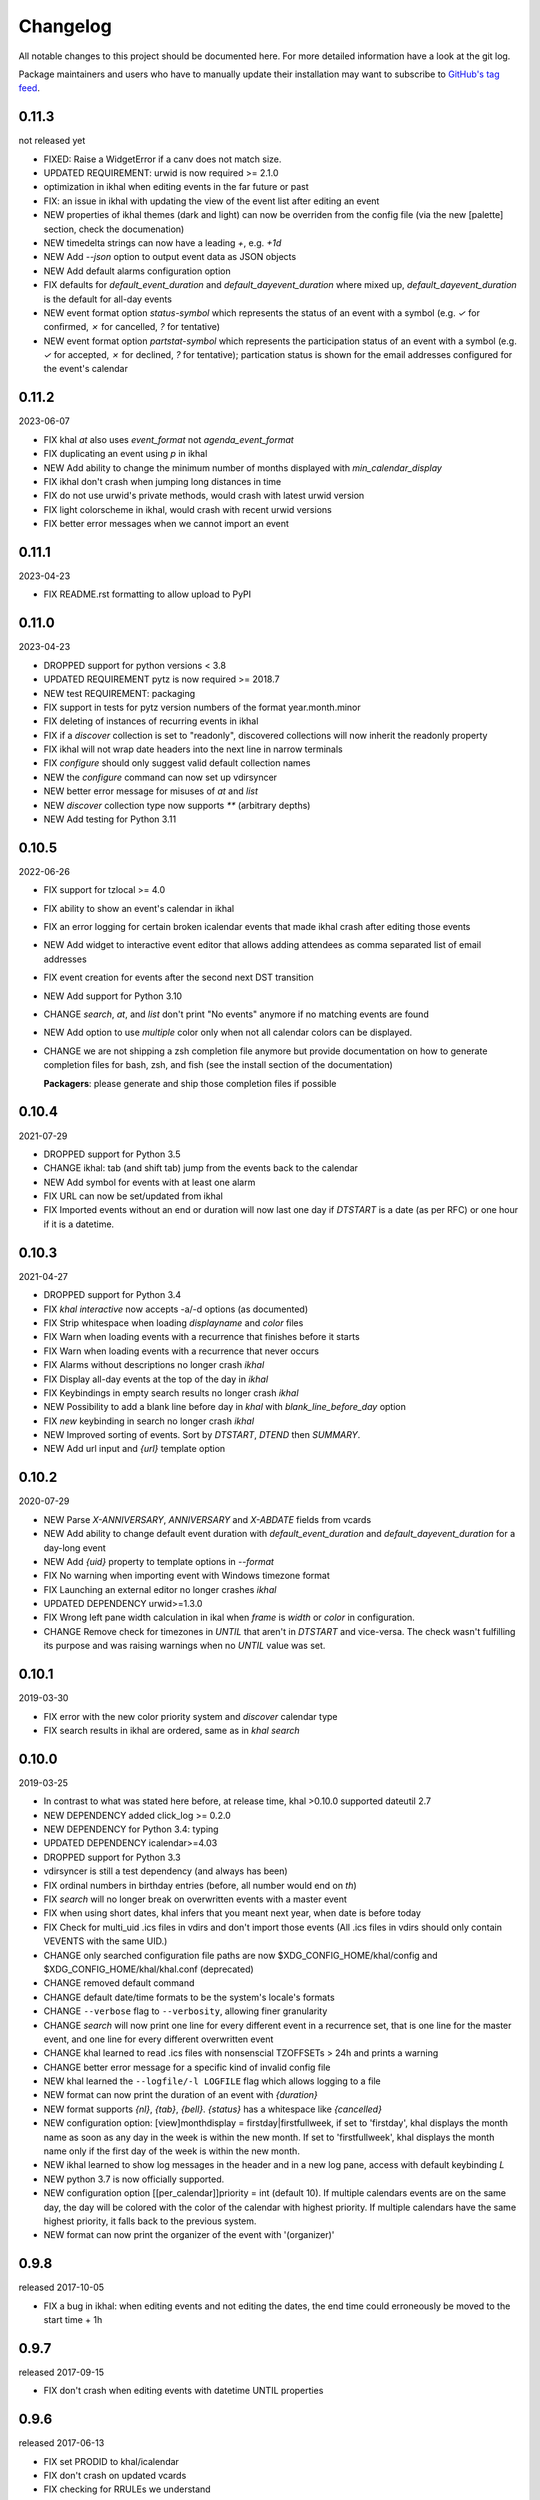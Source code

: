 Changelog
#########
All notable changes to this project should be documented here.
For more detailed information have a look at the git log.

Package maintainers and users who have to manually update their installation
may want to subscribe to `GitHub's tag feed
<https://github.com/geier/khal/tags.atom>`_.

0.11.3
======
not released yet

* FIXED: Raise a WidgetError if a canv does not match size.
* UPDATED REQUIREMENT: urwid is now required >= 2.1.0
* optimization in ikhal when editing events in the far future or past
* FIX: an issue in ikhal with updating the view of the event list after editing
  an event
* NEW properties of ikhal themes (dark and light) can now be overriden from the
  config file (via the new [palette] section, check the documenation)
* NEW timedelta strings can now have a leading `+`, e.g. `+1d`
* NEW Add `--json` option to output event data as JSON objects
* NEW Add default alarms configuration option
* FIX defaults for `default_event_duration` and `default_dayevent_duration`
  where mixed up, `default_dayevent_duration` is the default for all-day events
* NEW event format option `status-symbol` which represents the status of an
  event with a symbol (e.g. `✓` for confirmed, `✗` for cancelled, `?` for
  tentative)
* NEW event format option `partstat-symbol` which represents the participation
  status of an event with a symbol (e.g. `✓` for accepted, `✗` for declined,
  `?` for tentative); partication status is shown for the email addresses
  configured for the event's calendar

0.11.2
======
2023-06-07

* FIX khal `at` also uses `event_format` not `agenda_event_format`
* FIX duplicating an event using `p` in ikhal
* NEW Add ability to change the minimum number of months displayed with
  `min_calendar_display`
* FIX ikhal don't crash when jumping long distances in time
* FIX do not use urwid's private methods, would crash with latest urwid version
* FIX light colorscheme in ikhal, would crash with recent urwid versions
* FIX better error messages when we cannot import an event

0.11.1
======
2023-04-23

* FIX README.rst formatting to allow upload to PyPI

0.11.0
======
2023-04-23

* DROPPED support for python versions < 3.8
* UPDATED REQUIREMENT pytz is now required >= 2018.7
* NEW test REQUIREMENT: packaging
* FIX support in tests for pytz version numbers of the format year.month.minor
* FIX deleting of instances of recurring events in ikhal
* FIX if a `discover` collection is set to "readonly", discovered collections
  will now inherit the readonly property
* FIX ikhal will not wrap date headers into the next line in narrow terminals
* FIX `configure` should only suggest valid default collection names
* NEW the `configure` command can now set up vdirsyncer
* NEW better error message for misuses of `at` and `list`
* NEW `discover` collection type now supports `**` (arbitrary depths)
* NEW Add testing for Python 3.11

0.10.5
======
2022-06-26

* FIX support for tzlocal >= 4.0
* FIX ability to show an event's calendar in ikhal
* FIX an error logging for certain broken icalendar events that made ikhal crash
  after editing those events
* NEW Add widget to interactive event editor that allows adding attendees as
  comma separated list of email addresses
* FIX event creation for events after the second next DST transition

* NEW Add support for Python 3.10
* CHANGE `search`, `at`, and `list` don't print "No events" anymore if no matching
  events are found
* NEW Add option to use `multiple` color only when not all calendar colors can
  be displayed.
* CHANGE we are not shipping a zsh completion file anymore but provide
  documentation on how to generate completion files for bash, zsh, and fish
  (see the install section of the documentation)

  **Packagers**: please generate and ship those completion files if possible


0.10.4
======
2021-07-29

* DROPPED support for Python 3.5
* CHANGE ikhal: tab (and shift tab) jump from the events back to the calendar
* NEW Add symbol for events with at least one alarm
* FIX URL can now be set/updated from ikhal
* FIX Imported events without an end or duration will now last one day if
  `DTSTART` is a date (as per RFC) or one hour if it is a datetime.

0.10.3
======
2021-04-27

* DROPPED support for Python 3.4
* FIX `khal interactive` now accepts -a/-d options (as documented)
* FIX Strip whitespace when loading `displayname` and `color` files
* FIX Warn when loading events with a recurrence that finishes before it starts
* FIX Warn when loading events with a recurrence that never occurs
* FIX Alarms without descriptions no longer crash `ikhal`
* FIX Display all-day events at the top of the day in `ikhal`
* FIX Keybindings in empty search results no longer crash `ikhal`
* NEW Possibility to add a blank line before day in `khal` with
  `blank_line_before_day` option
* FIX `new` keybinding in search no longer crash `ikhal`
* NEW Improved sorting of events. Sort by `DTSTART`, `DTEND` then `SUMMARY`.
* NEW Add url input and `{url}` template option

0.10.2
======
2020-07-29

* NEW Parse `X-ANNIVERSARY`, `ANNIVERSARY` and `X-ABDATE` fields from vcards
* NEW Add ability to change default event duration with
  `default_event_duration` and `default_dayevent_duration` for a day-long
  event
* NEW Add `{uid}` property to template options in `--format`
* FIX No warning when importing event with Windows timezone format
* FIX Launching an external editor no longer crashes `ikhal`
* UPDATED DEPENDENCY urwid>=1.3.0
* FIX Wrong left pane width calculation in ikal when `frame` is `width` or
  `color` in configuration.
* CHANGE Remove check for timezones in `UNTIL` that aren't in `DTSTART` and
  vice-versa. The check wasn't fulfilling its purpose and was raising warnings
  when no `UNTIL` value was set.

0.10.1
======
2019-03-30

* FIX error with the new color priority system and `discover` calendar type
* FIX search results in ikhal are ordered, same as in `khal search`

0.10.0
======
2019-03-25

* In contrast to what was stated here before, at release time, khal >0.10.0
  supported dateutil 2.7

* NEW DEPENDENCY added click_log  >= 0.2.0
* NEW DEPENDENCY for Python 3.4: typing
* UPDATED DEPENDENCY icalendar>=4.03
* DROPPED support for Python 3.3
* vdirsyncer is still a test dependency (and always has been)

* FIX ordinal numbers in birthday entries (before, all number would end on `th`)
* FIX `search` will no longer break on overwritten events with a master event
* FIX when using short dates, khal infers that you meant next year, when date
  is before today
* FIX Check for multi_uid .ics files in vdirs and don't import those events
  (All .ics files in vdirs should only contain VEVENTS with the same UID.)

* CHANGE only searched configuration file paths are now
  $XDG_CONFIG_HOME/khal/config and $XDG_CONFIG_HOME/khal/khal.conf (deprecated)
* CHANGE removed default command
* CHANGE default date/time formats to be the system's locale's formats
* CHANGE ``--verbose`` flag to ``--verbosity``, allowing finer granularity
* CHANGE `search` will now print one line for every different event in a
  recurrence set, that is one line for the master event, and one line for every
  different overwritten event
* CHANGE khal learned to read .ics files with nonsenscial TZOFFSETs > 24h and
  prints a warning
* CHANGE better error message for a specific kind of invalid config file

* NEW khal learned the ``--logfile/-l LOGFILE`` flag which allows logging to a
  file
* NEW format can now print the duration of an event with `{duration}`
* NEW format supports `{nl}`, `{tab}`, `{bell}`. `{status}` has a whitespace
  like `{cancelled}`
* NEW configuration option: [view]monthdisplay = firstday|firstfullweek,
  if set to 'firstday', khal displays the month name as soon as any day
  in the week is within the new month. If set to 'firstfullweek', khal
  displays the month name only if the first day of the week is within
  the new month.

* NEW ikhal learned to show log messages in the header and in a new log pane,
  access with default keybinding `L`

* NEW python 3.7 is now officially supported.

* NEW configuration option [[per_calendar]]priority = int (default 10). If
  multiple calendars events are on the same day, the day will be colored with
  the color of the calendar with highest priority. If multiple calendars have
  the same highest priority, it falls back to the previous system.

* NEW format can now print the organizer of the event with '(organizer)'

0.9.8
=====
released 2017-10-05

* FIX a bug in ikhal: when editing events and not editing the dates, the end
  time could erroneously be moved to the start time + 1h

0.9.7
=====
released 2017-09-15

* FIX don't crash when editing events with datetime UNTIL properties

0.9.6
=====
released 2017-06-13

* FIX set PRODID to khal/icalendar
* FIX don't crash on updated vcards
* FIX checking for RRULEs we understand
* FIX after editing an event in ikhal, make sure both the calendar and the
  eventcolumn are focused on the new date
* FIX no more crashes if only one event which is an overwritten instance is
  present in an .ics file
* FIX .ics files containing only overwritten instances are not expanded anymore,
  even if they contain a RRULE or RDATE
* FIX valid UNTIL entry for recurring datetime events

* CHANGE the symbol used for indicating a recurring event now has a space in
  front of it, also the ascii version changed to `(R)`
* CHANGE birthdays on leap 29th of February are shown on 1st of March in
  non-leap years

* NEW import and printics will read from stdin if not filename(s) are provided.
* NEW new entry points recommended for packagers to use.
* NEW support keyword `yesterday` for querying and creating events

0.9.5
======
released 2017-04-08

* FIX khal new -i does not crash anymore
* FIX make tests run with latest pytz (2017.2)

0.9.4
=====
released 2017-03-30

* FIX ikhal's event editor now warns before allowing to edit recurrence rules it
  doesn't understand

* CHANGE improved the initial configuration wizard

* CHANGE improved ikhal's `light` color scheme
* NEW ikhal's event editor now allows better editing of recurrence rules,
  including INTERVALs, end dates, and more
* NEW ikhal will now check if any configured vdir has been updated, and, if
  applicable, refresh its UI to reflect the latest changes

0.9.3
=====
released 2017-03-06

* FIX `list` (and commands based on it like `calendar`, `at`, and `search`)
  crashed if `--notstarted` was given and allday events were found (introduced
  in 0.9.2)
* FIX `list --notstarted` (and commands based on it) would show events only on
  the first day of their occurrence and not on all further days
* FIX `configure` would crash if neither "import config from vdirsyncer" nor
  "create locale vdir" was selected
* FIX `at` will now show an error message if a date instead of a datetime is
  given
* FIX `at`'s default header will now show the datetime queried for (instead of
  just the date)
* FIX validate vdir metadata in color files
* FIX show the actually configured keybindings in ikhal

* NEW khal will now show cancelled events with a big CANCELLED in front (can be
  configured via event formatting)
* NEW ikhal supports editing an event's raw icalendar content in an external
  editor ($EDITOR), default keybinding is `alt + shift + e`. Only use this, if
  you know what you are doing, the icalendar library we use doesn't do a lot of
  validation, it silently disregards most invalid data.

0.9.2
=====
released 2017-02-13

* FIX if weekstart != 0 ikhal would show wrong weekday names
* FIX allday events added with `khal new DATE TIMEDELTA` (e.g., 2017-01-18 3d)
  were lasting one day too long
* FIX no more crashes when using timezones that have a constant UTC offset (like
  UTC itself)
* FIX updated outdated zsh completion file
* FIX display search results for events with neither DTEND nor DURATION
* FIX display search results that are all-day events
* in ikhal, update the date-titles on date change
* FIX printing a new event's path if [default] print_new = path
* FIX width of calendar in `khal calendar` was off by two if locale.weeknumbers
  was set to "right"

* CHANGED default `agenda_day_format` to include the actual date of the day

* NEW configuration option: [view]dynamic_days = True, if set to False, ikhal's
  right column behaves similar as it did in 0.8.x

0.9.1
=====
released 2017-01-25

* FIX detecting not understood timezone information failed on python 3.6, this may lead to
  erroneous offsets in start and end times for those events, as those datetimes
  were treated as if they were in the system's local time, not as if they are in
  the (possibly) configured default_timezone.

* python 3.6 is now officially supported

0.9.0
=====
released 2017-01-24

Dependency Changes
------------------
* vdirsyncer isn't a hard dependency any more

Bug Fixes
---------
* fixed various bugs in `configure`
* fix bug in `new` that surfaces when date(time)format does contain a year
* fix bug in `import` that allows importing into read-only and/or non-default calendar
* fix how color discovered in calendars

Backwards Incompatibilities
---------------------------
* calendar path is now a glob without recursion for discover, if your calendars
  are no longer found, please consult the documentation (Taylor Money)
* `at` command now works like `list` with a timedelta of `0m`, this means that
  `at` will no longer print events that end at exactly the time asked for
  (Taylor Money)
* renamed `agenda` to `list` (Taylor Money)
* removed `days` configuration option in favor of `timedelta`, see
  documentation for details (Taylor Money)
* configuration file path $XDG_CONFIG_HOME/khal/config is now supported and
  $XDG_CONFIG_HOME/khal/khal.conf deprecated
* ikhal: introduction of three different new frame styles, new allowed values for
  `[view] frame` are `False`, `width`, `color`, `top` (with default `False`),
  `True` isn't allowed any more, please provide feedback over the usual channels
  if and which of those you consider useful as some of those might be removed in
  future releases (Christian Geier)
* removed configuration variable `encoding` (in section [locale]), the correct
  locale should now be figured out automatically (Markus Unterwaditzer)
* events that start and end at the same time are now displayed as if their
  duration was one hour instead of one day (Guilhem Saurel)

Enhancements
------------
* (nearly) all commands allow formatting of how events are printed with
  `--format`, also see the new configuration options `event_format`,
  `agenda_event_format`, `agenda_day_format` (Taylor Money)
* support for categories (and add `-g` flag for `khal new`) (Pierre David)
* search results are now sorted by start date (Taylor Money)
* added command `edit`, which also allows deletion of events (Taylor Money)
* `new` has interactive option (Taylor Money)
* `import` can now import multiple files at once (Christian Geier)

ikhal
-----
* BUGFIX no more crashing if invalid date is entered and mini-calendar displayed
* make keybinding for quitting configurable, defaults to *q* and *Q*, escape
  only backtracks to last pane but doesn't exit khal anymore (Christian Geier)
* default keybinding changed: `tab` no longer shows details of focused events
  and does not open the event editor either (Christian Geier)
* right column changed, it will now show as many days/events as fit, if users move
  to another date (while the event column is in focus), that date should be
  highlighted in the calendar (Christian Geier)
* cursor indicates which element is selected

0.8.4
=====
released 2016-10-06

* **IMPORTANT BUGFIX** fixed a bug that lead to imported events being
  erroneously shifted if they had a timezone identifier that wasn't an Olson
  database identifier. All users are advised to upgrade as soon as possible. To
  see if you are affected by this and how to resolve any issues, please see the
  release announcement (khal/doc/source/news/khal084.rst or
  http://lostpackets.de/khal/news/khal084.html). Thanks to Wayne Werner for
  finding and reporting this bug.

0.8.3
=====
released 2016-08-28

* fixed some bugs in the test suite on different operating systems
* fixed a check for icalendar files containing RDATEs

0.8.2
=====
released on 2016-05-16

* fixed some bugs in `configure` that would lead to invalid configuration files
  and crashes (Christian Geier)
* fixed detecting of icalendar version (Markus Unterwaditzer)

0.8.1
=====
released on 2016-04-13

* fix bug in CalendarWidget.set_focus_date() (Christian Geier)

0.8.0
=====
released on 2016-04-13

* BREAKING CHANGE: python 2 is no longer supported (Hugo Osvaldo Barrera)
* updated dependency: vdirsyncer >= 0.5.2
* make tests work with icalendar 3.9.2 (no functional changes) (Christian Geier)
* new dependency: freezegun (only for running the tests)
* khal's git repository moved to https://github.com/pimutils/khal

* support for showing the birthday of contacts with no FN property (Hugo
  Osvaldo Barrera)
* increased start up time when coloring is enabled (Christian Geier)
* improved color support (256 colors and 24-bit colors), see configuration
  documentation for details (Sebastian Hamann)
* renamed color `grey` to `gray` (Sebastian Hamann)
* in `khal new` treat 24:00 as the end of a day/00:00 of the next (Christian Geier)
* new allowed value for a calendar's color: `auto` (also the new default), if
  set, khal will try to read a file called `color` from that calendar's vdir (see
  vdirsyncer's documentation on `metasync`). If that file is not present or its
  contents is not understood, the default color will be used (Christian Geier)
* new allowed value for calendar's type: `discover`, if set, khal will
  (recursively) search that calendar's path for valid vdirs and add those to
  the configured calendars (Christian Geier)
* new command `configure` which should help new users set up a configuration
  file (Christian Geier)
* warn user when parsing broken icalendar files, this requires icalendar > 3.9.2
  (Christian Geier)
* khal will now strip all ANSI escape codes when it detects that stdout is no
  tty, this behaviour can be overwritten with the new options --color/ --no-color
  (Markus Unterwaditzer)
* calendar and agenda have a new option --week, if set all events from current week
  (or the week containing the given date) are shown (Stephan Weller)
* new option --alarm DURATION for `new` (Max Voit)

ikhal
-----
* basic export of events from event editor pane and from event lists (default
  keybinding: *e*) (Filip Pytloun)
* pressing *enter* in a date editing widget will now open a small calendar
  widget, arrow keys can be used to select a date, enter (or escape) will close
  it again (Christian Geier)
* in highlight/date range selection mode the other end can be selected, default
  keybinding `o` (as in *Other*) (Christian Geier)
* basic search is now supported (default keybinding `/`) (Christian Geier)
* in the event editor and pop-up Dialogs select the next (previous) item with tab
  (shift tab) (Christian Geier)
* only allow saving when starttime < endtime (Christian Geier)
* the event editor now allows editing of alarms (but khal will not actually
  alarm you at the given time) (Johannes Wienke)


0.7.0
=====
released on 2015-11-24

There are no new or dropped dependencies.

* most of the internal representation of events was rewritten, the current
  benefit is that floating events are properly represented now, hopefully more
  is to come (Christian Geier)
* `printformats` uses a more sensible date now (John Shea)
* khal and ikhal can now highlight dates with events, at the moment, enabling it
  does noticably slow down (i)khal's start; set *[default] highlight_event_days
  = True* and see section *[highlight_days]* for further configuration (Dominik
  Joe Pantůček)
* fixed line wrapping for `at` (Thomas Schape)
* `calendar` and `agenda` optionally print location and description of all
  events, enable with the new --full/-f flag (Thomas Schaper)
* updated and improved zsh completion file (Oliver Kiddle)
* FIX: deleting events did not always work if an event with the same filename existed
  in another calendar (but no data lost incurred) (Christian Geier)

ikhal
-----
* events are now displayed nicer (Thomas Glanzmann)
* support for colorschemes, a *light* and *dark* one are currently included,
  help is wanted to make them prettier and more functional (config option
  *[view] theme: (dark|light)*) (Christian Geier)
* ikhal can now display frames around some user interface elements, making it
  nicer to look at in some eyes (config option *[view] frame: True*) (Christian
  Geier)
* events can now be duplicated (default keybinding: *p*) (Christian Geier)
* events created while time ranges are selected (default keybinding to enable date range
  selection: *v*) will default to that date range (Christian Geier)
* when trying to delete recurring events, users are now asked if they want to
  delete the complete event or just this instance (Christian Geier)

0.6.0
=====
2015-07-15

* BUGFIX Recurrent events with a THISANDFUTURE parameter could affect other
  events. This could lead to events not being found by the normal lookup
  functionality when they should and being found when they shouldn't. As the
  second case should result in an error that nobody reported yet, I hope nobody
  got bitten by this.
* new dependency for running the tests: freezegun
* new dependency for setup from scm: setuptools_scm
* khal now needs to be installed for building the documentation

* ikhal's should now support ctrl-e, ctrl-a, ctrl-k and ctrl-u in editable text
  fields (Thomas Glanzmann)
* ikhal: space and backspace are new (additional) default keybindings for right
  and left (Pierre David)
* when editing descriptions you can now insert new lines (Thomas Glanzmann)
* khal should not choose an arbitrary default calendar anymore (Markus
  Unterwaditzer)
* the zsh completion file has been updated (Hugo Osvaldo Barrera)
* new command `import` lets users import .ics files (Christian Geier)
* khal should accept relative dates on the command line (today, tomorrow and
  weekday names) (Christian Geier)
* keybinding for saving an event from ikhal's event editor (default is `meta +
  enter`) (Christian Geier)


0.5.0
=====
released on 2015-06-01

* fixed several bugs relating to events with unknown timezones but UNTIL, RDATE
  or EXDATE properties that are in Zulu time (thanks to Michele Baldessari for
  reporting those)
* bugfix: on systems with a local time of UTC-X dealing with allday events lead
  to crashes
* bugfix: British summer time is recognized as daylight saving time (Bradley
  Jones)
* compatibility with vdirsyncer 0.5

* new command `search` allows searching for events
* user changeable keybindings in ikhal, with hjkl as default alternatives for
  arrows in calendar browser, see documentation for more details
* new command `at` shows all events scheduled for a specific datetime
* support for reading birthdays from vcard collections (set calendar/collection
  `type` to *birthdays*)
* new command `printformats` prints a fixed date in all configured date-time
  settings
* `new` now supports the `--until`/`-u` flag to specify until when recurring
  events should run (Micah Nordland)
* python 3 (>= 3.3) support (Hugo Osvaldo Barrera)

ikhal
-----
* minimal support for reccurring events in ikhal's editor (Micah Nordland)
* configurable view size in ikhal (Bradley Jones)
* show events organizers (Bradley Jones)
* major reorganisation of ikhal layout (Markus Unterwaditzer)

0.4.0
=====
released on 2015-02-02

dependency changes
------------------
* new dependency: click>3.2
* removed dependency: docopt
* note to package mantainers: `requirements.txt` has been removed, dependencies
  are still listed in `setup.py`

note to users
-------------
* users will need to delete the local database, no data should be lost (and
  khal will inform the user about this)

new and changed features
------------------------
* new config_option: `[default] print_new`, lets the user decide what should be
  printed after adding a new event
* new config option: `[default] show_all_days` lets users decide if they want to
  see days without any events in agenda and calendar view (thanks to Pierre
  David)
* khal (and ikhal) can now display weeknumbers
* khal new can now create repetitive events (with --repeat), see documentation
  (thanks to Eric Scheibler)
* config file: the debug option has been removed (use `khal -v` instead)
* FIX: vtimezones were not assembled properly, this lead to spurious offsets of
  events in some other calendar applications
* change in behaviour: recurring events are now always expanded until 2037
* major speedup in inserting events into the caching database, especially
  noticeable when running khal for the first time or after a deleting the
  database (Thanks to Markus Unterwaditzer)
* better support for broken events, e.g. events ending before they start
  (Thanks to Markus Unterwaditzer)
* more recurrence rules are supported, khal will print warnings on unsupported
  rules

ikhal
-----
* ikhal's calendar should now be filled on startup
* pressing `t` refocuses on today
* pressing ctrl-w in input fields should delete the last word before the cursor
* when the focus is set on the events list/editor, the current date should
  still be visible in the calendar

0.3.1
=====
released on 2014-09-08

* FIX: events deleted in the vdir are not shown anymore in khal. You might want
  to delete your local database file, if you have deleted any events on the
  server.
* FIX: in some cases non-ascii characters were printed even if unicode_symbols
  is set to False in the config
* FIX: events with different start and end timezones are now properly exported
  (the end timezone was disregarded when building an icalendar, but since
  timezones cannot be edited anyway, this shouldn't have caused any problems)
* FIX: calendars marked as read-only in the configuration file should now really
  be read-only

0.3.0
=====
released on 2014-09-03

* new unified documentation
    * html documentation (website) and man pages are all generated from the same
      sources via sphinx (type `make html` or `make man` in doc/, the result
      will be build in *build/html* or *build/man* respectively)
    * the new documentation lives in doc/
    * the package sphinxcontrib-newsfeed is needed for generating the html
      version (for generating an RSS feed)
    * the man pages live doc/build/man/, they can be build by running
      `make man` in doc/sphinx/
* new dependencies: configobj, tzlocal>=1.0
* **IMPORTANT**: the configuration file's syntax changed (again), have a look at the new
  documentation for details
* local_timezone and default_timezone will now be set to the timezone the
  computer is set to (if they are not set in the configuration file)
